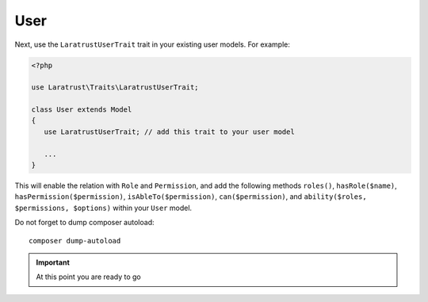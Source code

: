 User
====

Next, use the ``LaratrustUserTrait`` trait in your existing user models. For example:

.. code-block:: php

    <?php

    use Laratrust\Traits\LaratrustUserTrait;

    class User extends Model
    {
       use LaratrustUserTrait; // add this trait to your user model

       ...
    }

This will enable the relation with ``Role`` and ``Permission``, and add the following methods ``roles()``, ``hasRole($name)``, ``hasPermission($permission)``, ``isAbleTo($permission)``, ``can($permission)``, and ``ability($roles, $permissions, $options)`` within your ``User`` model.

Do not forget to dump composer autoload::

    composer dump-autoload

.. IMPORTANT::
    At this point you are ready to go